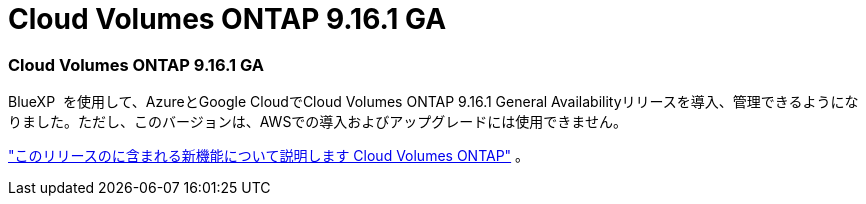 = Cloud Volumes ONTAP 9.16.1 GA
:allow-uri-read: 




=== Cloud Volumes ONTAP 9.16.1 GA

BlueXP  を使用して、AzureとGoogle CloudでCloud Volumes ONTAP 9.16.1 General Availabilityリリースを導入、管理できるようになりました。ただし、このバージョンは、AWSでの導入およびアップグレードには使用できません。

link:https://docs.netapp.com/us-en/cloud-volumes-ontap-9161-relnotes/["このリリースのに含まれる新機能について説明します Cloud Volumes ONTAP"^] 。
